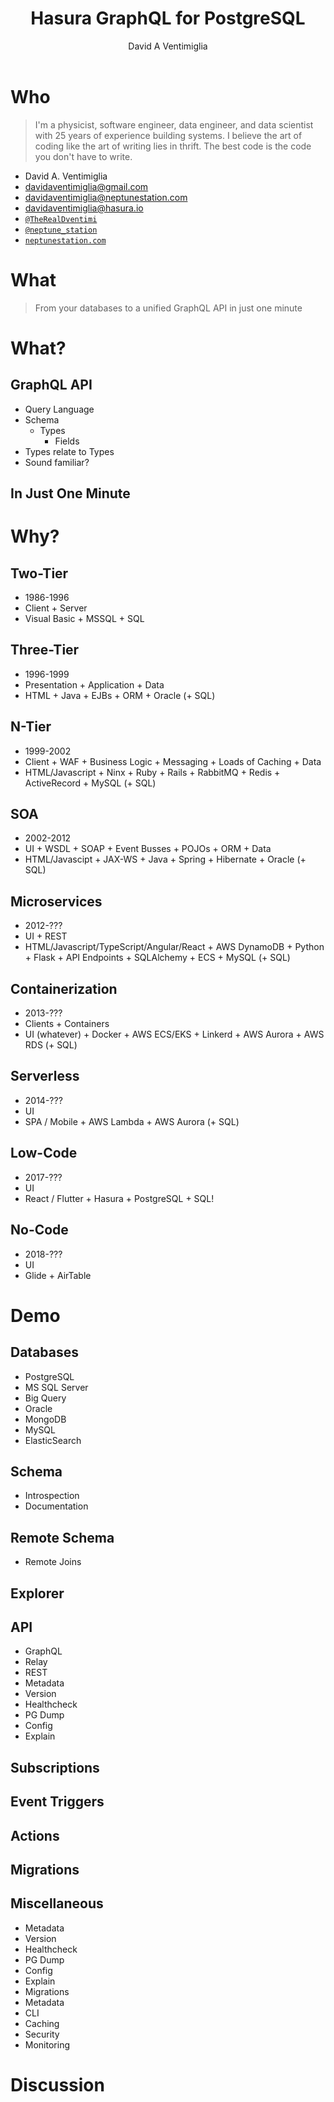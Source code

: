 #+TITLE: Hasura GraphQL for PostgreSQL
#+AUTHOR: David A Ventimiglia
#+EMAIL: davidaventimiglia@gmail.com

#+options: timestamp:nil title:t toc:nil todo:t |:t

* Who

#+BEGIN_QUOTE
I'm a physicist, software engineer, data engineer, and data scientist
with 25 years of experience building systems. I believe the art of
coding like the art of writing lies in thrift. The best code is the
code you don't have to write.
#+END_QUOTE

#+REVEAL: split

- David A. Ventimiglia
- [[mailto:davidaventimiglia@gmail.com][davidaventimiglia@gmail.com]]
- [[mailto:davidaventimiglia@neptunestation.com][davidaventimiglia@neptunestation.com]]
- [[mailto:davidaventimiglia@hasura.io][davidaventimiglia@hasura.io]]
- [[https://twitter.com/TheRealDventimi][=@TheRealDventimi=]]
- [[https://twitter.com/Neptune_Station][=@neptune_station=]]
- [[https://neptunestation.com/][=neptunestation.com=]]

* What

#+REVEAL: split

#+begin_quote
From your databases to a unified GraphQL API in just one minute
#+end_quote

* What?

** GraphQL API

#+REVEAL_HTML: <div class="column" style="float:left; width:50%">
- Query Language
- Schema
  - Types
    - Fields
- Types relate to Types
- Sound familiar?
#+REVEAL_HTML: </div>

#+REVEAL_HTML: <div class="column" style="float:right; width:50%;">
#+ATTR_HTML: :width 100%
#+ATTR_HTML: :height 100%
[[file:GraphQL.png]]
#+REVEAL_HTML: </div>

** In Just One Minute
#+ATTR_HTML: :width 50%
#+ATTR_HTML: :height 50%
[[file:Hasura_Connections.png]]

* Why?

** Two-Tier

- 1986-1996
- Client + Server
- Visual Basic + MSSQL + SQL

** Three-Tier

- 1996-1999
- Presentation + Application + Data
- HTML + Java + EJBs + ORM + Oracle (+ SQL)

** N-Tier

- 1999-2002
- Client + WAF + Business Logic + Messaging + Loads of Caching + Data
- HTML/Javascript + Ninx + Ruby + Rails + RabbitMQ + Redis + ActiveRecord + MySQL (+ SQL)

** SOA

- 2002-2012
- UI + WSDL + SOAP + Event Busses + POJOs + ORM + Data
- HTML/Javascipt + JAX-WS + Java + Spring + Hibernate + Oracle (+ SQL)

** Microservices

- 2012-???
- UI + REST
- HTML/Javascript/TypeScript/Angular/React + AWS DynamoDB + Python + Flask + API Endpoints + SQLAlchemy + ECS + MySQL (+ SQL)

** Containerization

- 2013-???
- Clients + Containers
- UI (whatever) + Docker + AWS ECS/EKS + Linkerd + AWS Aurora + AWS RDS (+ SQL)

** Serverless

- 2014-???
- UI
- SPA / Mobile + AWS Lambda + AWS Aurora (+ SQL)

** Low-Code

- 2017-???
- UI
- React / Flutter + Hasura + PostgreSQL + SQL!

#+ATTR_HTML: :width 25%
#+ATTR_HTML: :height 25%
[[file:clipart2825061.png]]

** No-Code

- 2018-???
- UI
- Glide + AirTable
  
* Demo

** Databases

    - PostgreSQL
    - MS SQL Server
    - Big Query
    - Oracle
    - MongoDB
    - MySQL
    - ElasticSearch

** Schema

    - Introspection
    - Documentation

** Remote Schema

    - Remote Joins

** Explorer

** API

    - GraphQL
    - Relay
    - REST
    - Metadata
    - Version
    - Healthcheck
    - PG Dump
    - Config
    - Explain

** Subscriptions

** Event Triggers

** Actions

** Migrations

** Miscellaneous

    - Metadata
    - Version
    - Healthcheck
    - PG Dump
    - Config
    - Explain
    - Migrations
    - Metadata
    - CLI
    - Caching
    - Security
    - Monitoring

* Discussion

